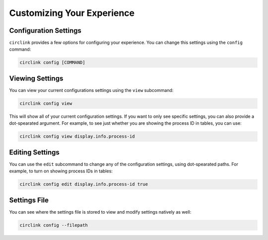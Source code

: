 Customizing Your Experience
===========================

Configuration Settings
----------------------

``circlink`` provides a few options for configuring your experience.
You can change this settings using the ``config`` command:

.. code-block:: shell

    circlink config [COMMAND]

Viewing Settings
----------------

You can view your current configurations settings using the ``view``
subcommand:

.. code-block:: shell

    circlink config view

This will show all of your current configuration settings.  If you want
to only see specific settings, you can also provide a dot-spearated
argument.  For example, to see just whether you are showing the process
ID in tables, you can use:

.. code-block:: shell

    circlink config view display.info.process-id

Editing Settings
----------------

You can use the ``edit`` subcommand to change any of the configuration
settings, using dot-spearated paths.  For example, to turn on showing
process IDs in tables:

.. code-block:: shell

    circlink config edit display.info.process-id true

Settings File
-------------

You can see where the settings file is stored to view and modify settings
natively as well:

.. code-block:: shell

    circlink config --filepath
